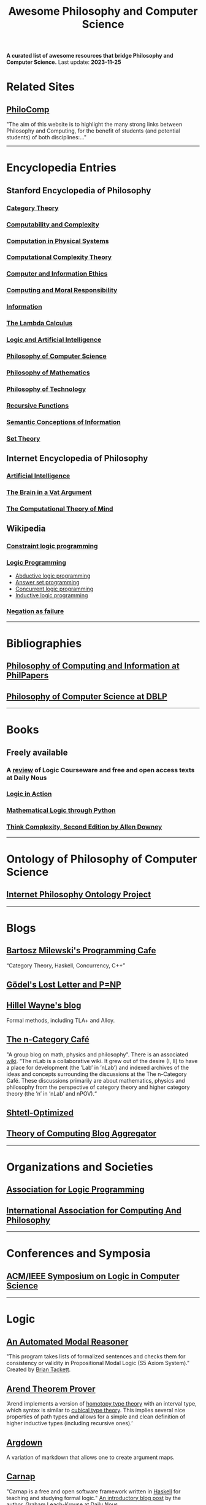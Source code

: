 #+TITLE: Awesome Philosophy and Computer Science
#+EXPORT_FILE_NAME: README

*A curated list of awesome resources that bridge Philosophy and Computer Science.*
Last update: *2023-11-25*

* Related Sites
** [[http://philocomp.net][PhiloComp]]
"The aim of this website is to highlight the many strong links between Philosophy and Computing, for the benefit of students (and potential students) of both disciplines:..."
-----
* Encyclopedia Entries
** Stanford Encyclopedia of Philosophy
*** [[https://plato.stanford.edu/entries/category-theory/][Category Theory]]
*** [[https://plato.stanford.edu/entries/computability/][Computability and Complexity]]
*** [[https://plato.stanford.edu/entries/computation-physicalsystems/][Computation in Physical Systems]]
*** [[https://plato.stanford.edu/entries/computational-complexity/][Computational Complexity Theory]]
*** [[https://plato.stanford.edu/entries/ethics-computer/][Computer and Information Ethics]]
*** [[https://plato.stanford.edu/entries/computing-responsibility/][Computing and Moral Responsibility]]
*** [[https://plato.stanford.edu/entries/information/][Information]]
*** [[https://plato.stanford.edu/archives/spr2015/entries/lambda-calculus/][The Lambda Calculus]]
*** [[https://plato.stanford.edu/entries/logic-ai/][Logic and Artificial Intelligence]]
*** [[https://plato.stanford.edu/entries/computer-science/][Philosophy of Computer Science]]
*** [[https://plato.stanford.edu/entries/philosophy-mathematics/][Philosophy of Mathematics]]
*** [[https://plato.stanford.edu/entries/technology/][Philosophy of Technology]]
*** [[https://plato.stanford.edu/entries/recursive-functions/][Recursive Functions]]
*** [[https://plato.stanford.edu/entries/information-semantic/][Semantic Conceptions of Information]]
*** [[https://plato.stanford.edu/entries/set-theory/][Set Theory]]

** Internet Encyclopedia of Philosophy
*** [[https://www.iep.utm.edu/art-inte/][Artificial Intelligence]]
*** [[https://www.iep.utm.edu/brainvat/][The Brain in a Vat Argument]]
*** [[https://www.iep.utm.edu/compmind/][The Computational Theory of Mind]]

** Wikipedia
*** [[https://en.wikipedia.org/wiki/Constraint_logic_programming][Constraint logic programming]]
*** [[https://en.wikipedia.org/wiki/Logic_programming][Logic Programming]]
    * [[https://en.wikipedia.org/wiki/Abductive_logic_programming][Abductive logic programming]]
    * [[https://en.wikipedia.org/wiki/Answer_set_programming][Answer set programming]]
    * [[https://en.wikipedia.org/wiki/Concurrent_logic_programming][Concurrent logic programming]]
    * [[https://en.wikipedia.org/wiki/Inductive_logic_programming][Inductive logic programming]]
*** [[https://en.wikipedia.org/wiki/Negation_as_failure][Negation as failure]]
-----
* Bibliographies
** [[https://philpapers.org/browse/philosophy-of-computing-and-information][Philosophy of Computing and Information at PhilPapers]]
** [[https://dblp.uni-trier.de/search?q=philosophy%2520of%2520computer%2520science][Philosophy of Computer Science at DBLP]]
-----
* Books
** Freely available
*** A [[https://dailynous.com/2023/07/10/logic-courseware-surveyed/][review]] of Logic Courseware and free and open access texts at Daily Nous
*** [[http://www.logicinaction.org][Logic in Action]]
*** [[https://www.logicthrupython.org][Mathematical Logic through Python]]
*** [[http://greenteapress.com/wp/think-complexity-2e/][Think Complexity, Second Edition by Allen Downey]]
-----
* Ontology of Philosophy of Computer Science
** [[https://www.inphoproject.org/taxonomy/2301][Internet Philosophy Ontology Project]]
-----
* Blogs
** [[https://bartoszmilewski.com][Bartosz Milewski's Programming Cafe]]
“Category Theory, Haskell, Concurrency, C++”
** [[https://rjlipton.wordpress.com][Gödel's Lost Letter and P=NP]]
** [[https://www.hillelwayne.com/post/][Hillel Wayne's blog]]
   Formal methods, including TLA+ and Alloy.
** [[https://golem.ph.utexas.edu/category/][The n-Category Café]]
"A group blog on math, physics and philosophy".
There is an associated [[https://ncatlab.org/nlab/show/HomePage][wiki]].
“The nLab is a collaborative wiki. It grew out of the desire (I, II) to have a place for development (the ’Lab’ in ’nLab’) and indexed archives of the ideas and concepts surrounding the discussions at the The n-Category Café. These discussions primarily are about mathematics, physics and philosophy from the perspective of category theory and higher category theory (the ’n’ in ’nLab’ and nPOV).“
** [[https://www.scottaaronson.com/blog/][Shtetl-Optimized]]
** [[http://cstheory-feed.org][Theory of Computing Blog Aggregator]]
-----
* Organizations and Societies
** [[https://www.cs.nmsu.edu/ALP/][Association for Logic Programming]]
** [[http://www.iacap.org][International Association for Computing And Philosophy]]
-----
* Conferences and Symposia
** [[https://lics.siglog.org][ACM/IEEE Symposium on Logic in Computer Science]]
-----
* Logic
** [[https://briantackett.pythonanywhere.com][An Automated Modal Reasoner]]
"This program takes lists of formalized sentences and checks them for consistency or validity in Propositional Modal Logic (S5 Axiom System)."
Created by [[https://briantackett.pythonanywhere.com/about/][Brian Tackett]].
** [[https://arend-lang.github.io/about/][Arend Theorem Prover]]
‘Arend implements a version of [[https://homotopytypetheory.org][homotopy type theory]] with an interval type, which syntax is similar to [[https://ncatlab.org/nlab/show/cubical+type+theory][cubical type theory]]. This implies several nice properties of path types and allows for a simple and clean definition of higher inductive types (including recursive ones).’
** [[https://argdown.org][Argdown]]
A variation of markdown that allows one to create argument maps.
** [[https://carnap.io][Carnap]]
"Carnap is a free and open software framework written in [[https://www.haskell.org][Haskell]] for teaching and studying formal logic."
[[http://dailynous.com/2018/11/07/new-free-open-source-multi-purpose-multi-system-logic-software/%20][An introductory blog post]] by the author, [[https://philpeople.org/profiles/graham-leach-krouse-1][Graham Leach-Krouse]] at [[http://dailynous.com][Daily Nous]].
** [[https://github.com/nonilole/Conan][Conan]]- A proof editor for first order logic
** [[https://coq.inria.fr][Coq Proof Assistant]]
Written in [[https://ocaml.org][OCaml]], "Coq is a formal proof management system. It provides a formal language to write mathematical definitions, executable algorithms and theorems together with an environment for semi-interactive development of machine-checked proofs. Typical applications include the [[https://github.com/coq/coq/wiki/List%2520of%2520Coq%2520PL%2520Projects][certification of properties of programming languages]] (e.g. the CompCert compiler certification project, or the Bedrock verified low-level programming library), the formalization of mathematics (e.g. the full formalization of the Feit-Thompson theorem or homotopy type theory) and teaching."
*** [[https://github.com/coq/coq][GitHub repository]]
*** Home page of [[https://github.com/coq/coq/wiki][Wiki]]
** [[https://www.logic.at/gapt/][GAPT: General Architecture for Proof Theory]]
‘GAPT is a proof theory framework developed primarily at the Vienna University of Technology. GAPT contains data structures, algorithms, parsers and other components common in proof theory and automated deduction. In contrast to automated and interactive theorem provers whose focus is the construction of proofs, GAPT concentrates on the transformation and further processing of proofs.’
** [[http://www.cs.man.ac.uk/~schmidt/tools/][List of Computational Tools for Modal Logic]]
** [[https://www.logicmatters.net][Logic Matters]]
** [[https://leanprover.github.io/][Microsoft's Lean]]
"Lean is an open source theorem prover and programming language being developed at [[https://www.microsoft.com/en-us/research/][Microsoft Research]]. Lean aims to bridge the gap between interactive and automated theorem proving, by situating automated tools and methods in a framework that supports user interaction and the construction of fully specified axiomatic proofs."
** [[http://openlogicproject.org][Open Logic Project]] 
** [[https://proofgeneral.github.io][Proof General]]
"Proof General is a generic interface for proof assistants (also known as interactive theorem provers), based on the extensible, customizable text editor Emacs."
Since I'm an Emacs user, this has strong appeal.
** [[https://docs.sympy.org/latest/modules/logic.html][SymPy Logic Module]]
"The logic module for SymPy allows to form and manipulate logic expressions using symbolic and Boolean values."
** [[https://www.taut-logic.com][Taut]]
"This is a website that contains randomly-generated, self-correcting logic excercises. It runs directly on your browser, so there is no need to download anything. It was designed by [[https://sites.google.com/view/ariel-roffe/home][Ariel Roffé]] (UBA / UNQ / CONICET), with support from the [[http://ba-logic.com][BA-Logic]] group"
-----
* Programming Languages and Libraries
** [[http://us.metamath.org/index.html][Metamath]]
‘Metamath is a tiny language that can express theorems in abstract mathematics, accompanied by proofs that can be verified by a computer program.’
** [[http://minikanren.org][miniKanren]]
"miniKanren is an embedded Domain Specific Language for logic programming."

"miniKanren has been implemented in a growing number of host languages, including Scheme, Racket, Clojure,
Haskell, Python, JavaScript, Scala, Ruby, OCaml, and PHP, among many other languages."
** Lisp
*** [[https://common-lisp.net][Common Lisp]] 
**** [[https://lispcookbook.github.io/cl-cookbook/][The Common Lisp Cookbook]]
**** [[http://www.gigamonkeys.com/book/][Practical Common Lisp]]  
"If you think the greatest pleasure in programming comes from getting a lot done with code that simply and clearly expresses your intention, then programming in Common Lisp is likely to be about the most fun you can have with a computer. You'll get more done, faster, using it than you would using pretty much any other language."
*** [[https://clojure.org][Clojure]]
*** [[https://schemers.org][Scheme]]
** [[https://opensource.googleblog.com/2021/04/logica-organizing-your-data-queries.html][Logica]]
  ‘We present Logica, a novel open source Logic Programming language. A successor to Yedalog (a language developed at Google earlier) it is a Datalog-like logic programming language. Logica code compiles to SQL and runs on Google BigQuery (with experimental support for PostgreSQL and SQLite), but it is much more concise and supports the clean and reusable abstraction mechanisms that SQL lacks. It supports modules and imports, it can be used from an interactive Python notebook and it even makes testing your queries natural and easy.’
** Prolog
*** [[https://github.com/klaussinani/awesome-prolog][Awesome Prolog]]
A GitHub repository of Prolog awesomeness.
*** [[http://www.lix.polytechnique.fr/~liberti/public/computing/prog/prolog/prolog-tutorial.html][A. Aaby's Prolog Tutorial]]
*** [[https://www.cpp.edu/~jrfisher/www/prolog_tutorial/contents.html][J.R. Fisher's Prolog Tutorial]]
*** [[https://github.com/metagol/metagol][Metagol]]
‘Metagol is an inductive logic programming (ILP) system based on meta-interpretive learning.
Metagol is written in Prolog and runs with SWI-Prolog.’
*** [[https://github.com/lf94/paizo-prolog][Paizo Prolog]]
'An ergonomic, mobile-first, Prolog playground!'
*** [[https://prologhub.com/][PrologHub]]
"PrologHub is dedicated to bringing together the Prolog community to share ideas and knowledge. Our aim is to encourage the growth and development of the community."
*** [[https://www.swi-prolog.org][SWI-Prolog]]
*** [[https://en.wikibooks.org/wiki/Prolog][Wikibooks Prolog]]
** [[http://www.picat-lang.org][Picat]]
‘Picat is a simple, and yet powerful, logic-based multi-paradigm programming language aimed for general-purpose applications.’
** Python
*** [[https://github.com/logpy/logpy][kanren]]
"Logic Programming in Python"
*** [[https://github.com/yuce/pyswip][PySWIP]]
"PySWIP is a Python - SWI-Prolog bridge enabling to query SWI-Prolog in your Python programs. It features an (incomplete) SWI-Prolog foreign language interface, a utility class that makes it easy querying with Prolog and also a Pythonic interface."
*** [[https://github.com/tr3buchet/truths][truths - auto generate truth tables]]
*** [[https://tt.brianwel.ch/en/latest/][tt - the Boolean expression toolbox]]
tt (truth table) is a library aiming to provide a Pythonic toolkit for working with Boolean expressions and truth tables.
-----
* Digital Philosophy
** [[http://dailynous.com/tag/digital-humanities/][Articles tagged "digital humanities" at Daily Nous]]
** [[http://chrisalensula.org][Chris Alen Sula]]
"My work applies visualization and network science to humanities datasets, especially the history of philosophy. I also write on digital humanities and the politics of technology."
** [[https://kumu.io/GOliveira/philosophers-web#map-b9Ts7W5r][Philosopher's Web]]
A comprehensive map of all influential relationships in philosophy according to Wikipedia.
** [[http://ontology.buffalo.edu/philosophome.org.html][The Philosophome]]
** [[https://ethics.spinozism.org][Spinoza's Ethics 2.0]]
Created by [[https://www.torindoppelt.com][Torin Doppelt]]
*** [[https://www.torindoppelt.com/#posts][Digital Spinozism]]
Accompanying blog to Spinoza's Ethics 2.0
**  [[https://blogs.ucl.ac.uk/transcribe-bentham/][Transcribing Bentham]]
**  [[https://digitalscholarship.files.wordpress.com/2013/02/spirowhydhapaphilosophy2013fnal.pdf][Why and How: Exploring the Significance of Digital Humanities for Philosophy]]
 This is a presentation by Lisa Spirohttps://digitalscholarship.wordpress.com)
-----
* University Departments and Research Centers
** [[http://www.cs.uu.nl/groups/AD/index-phil.html][Philosophy of Computer Science - Utrecht University]]
-----
* Magazines and Newsletters
** [[https://tocl.acm.org][ACM Transactions on Computational Logic (TOCL)]]
"For the purposes of ACM Transactions on Computational Logic, the field of computational logic consists of all uses of logic in computer science."
** [[https://www.apaonline.org/page/computers_newsletter][Newsletter on Philosophy and Computers]] - American Philosophical Association 
-----
* Individual Philosophers
** [[https://colinallen.dnsalias.org/index.shtml][Colin Allen]]
** [[http://www.ruskin.tv/maggieb/index.asp][Margaret A. Boden]]
** [[http://www.kaley-bradley.com][Peter Bradley]]
** [[http://consc.net][David Chalmers]]
** Jack Copeland
*** [[https://www.canterbury.ac.nz/arts/contact-us/people/jack-copeland.html][Staff page]]
*** [[https://researchprofile.canterbury.ac.nz/Researcher.aspx?Researcherid=86390][Research profile]]
** [[https://ase.tufts.edu/cogstud/dennett/index.html][Daniel C. Dennett]]
** [[http://www.philosophyofinformation.net/about/][Luciano Floridi]]
** [[https://johnmacfarlane.net][John MacFarlane]]
   John is the creator of [[https://pandoc.org/index.html][Pandoc]].
** [[https://nissenbaum.tech.cornell.edu][Helen Nissenbaum]]
** [[http://www.umsl.edu/~piccininig/][Gualtiero Piccinini]]
** [[https://cse.buffalo.edu/~rapaport/][William J. Rapaport]]
** [[https://www.cs.bham.ac.uk/~axs/][Aaron Sloman]]
** [[http://mally.stanford.edu/zalta.html][Edward N. Zalta]]
-----
* Philosophical Networks
** [[https://github.com/mboudour/WordNets/tree/master/Philosophical%2520WordNets][Philosophical Wordnets]]
Contributed by [[https://github.com/mboudour][Moses Boudorides]], a series of Jupyter notebooks showing sentence-co-occurring relationships among concepts. Works analyzed include Heidegger's "The Question Concerning Technology" and Nietzsche's "Thus Spake Zarathustra".
-----
* Software for Philosophers
** [[https://appsolutelyfun.com/argumap.html][ArguMap]]
An iOS app for creating argument maps.
** [[http://hypernomicon.org][Hypernomicon]]
"Personal philosophy database software," created by [[http://jasonwinning.com][Jason Winning]].

* Textbooks (not free)
** [[https://www.wiley.com/en-us/Philosophy+of+Computer+Science%3A+An+Introduction+to+the+Issues+and+the+Literature-p-9781119891925][Philosophy of Computer Science]] - William J. Rapaport
** [[https://www.routledge.com/Philosophy-through-Computer-Science-An-Introduction/Lim/p/book/9781032221366][Philosophy through Computer Science]] - Daniel Lim
